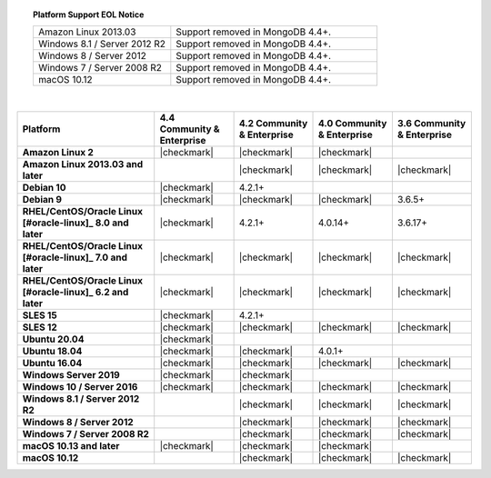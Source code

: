 .. topic:: Platform Support EOL Notice

   .. list-table::
      :widths: 40 60
      :class: border-table

      * - Amazon Linux 2013.03
        - Support removed in MongoDB 4.4+.

      * - Windows 8.1 / Server 2012 R2
        - Support removed in MongoDB 4.4+.

      * - Windows 8 / Server 2012
        - Support removed in MongoDB 4.4+.

      * - Windows 7 / Server 2008 R2
        - Support removed in MongoDB 4.4+.

      * - macOS 10.12
        - Support removed in MongoDB 4.4+.

   |

.. list-table::
   :header-rows: 1
   :stub-columns: 1
   :class: compatibility

   * - Platform
     - 4.4 Community & Enterprise
     - 4.2 Community & Enterprise
     - 4.0 Community & Enterprise
     - 3.6 Community & Enterprise

   * - Amazon Linux 2
     - |checkmark|
     - |checkmark|
     - |checkmark|
     -

   * - Amazon Linux 2013.03 and later
     -
     - |checkmark|
     - |checkmark|
     - |checkmark|

   * - Debian 10
     - |checkmark|
     - 4.2.1+
     -
     -

   * - Debian 9
     - |checkmark|
     - |checkmark|
     - |checkmark|
     - 3.6.5+

   * - RHEL/CentOS/Oracle Linux [#oracle-linux]_ 8.0 and later
     - |checkmark|
     - 4.2.1+
     - 4.0.14+
     - 3.6.17+

   * - RHEL/CentOS/Oracle Linux [#oracle-linux]_ 7.0 and later
     - |checkmark|
     - |checkmark|
     - |checkmark|
     - |checkmark|

   * - RHEL/CentOS/Oracle Linux [#oracle-linux]_ 6.2 and later
     - |checkmark|
     - |checkmark|
     - |checkmark|
     - |checkmark|

   * - SLES 15
     - |checkmark|
     - 4.2.1+
     -
     -

   * - SLES 12
     - |checkmark|
     - |checkmark|
     - |checkmark|
     - |checkmark|

   * - Ubuntu 20.04
     - |checkmark|
     -
     -
     -

   * - Ubuntu 18.04
     - |checkmark|
     - |checkmark|
     - 4.0.1+
     -

   * - Ubuntu 16.04
     - |checkmark|
     - |checkmark|
     - |checkmark|
     - |checkmark|

   * - Windows Server 2019
     - |checkmark|
     - |checkmark|
     -
     -

   * - Windows 10 / Server 2016
     - |checkmark|
     - |checkmark|
     - |checkmark|
     - |checkmark|

   * - Windows 8.1 / Server 2012 R2
     -
     - |checkmark|
     - |checkmark|
     - |checkmark|

   * - Windows 8 / Server 2012
     -
     - |checkmark|
     - |checkmark|
     - |checkmark|

   * - Windows 7 / Server 2008 R2
     -
     - |checkmark|
     - |checkmark|
     - |checkmark|

   * - macOS 10.13 and later
     - |checkmark|
     - |checkmark|
     - |checkmark|
     -

   * - macOS 10.12
     -
     - |checkmark|
     - |checkmark|
     - |checkmark|
